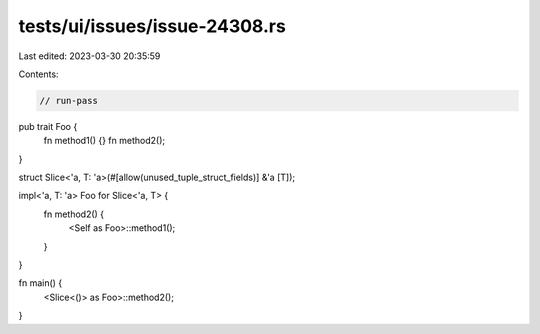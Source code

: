 tests/ui/issues/issue-24308.rs
==============================

Last edited: 2023-03-30 20:35:59

Contents:

.. code-block:: rs

    // run-pass
pub trait Foo {
    fn method1() {}
    fn method2();
}

struct Slice<'a, T: 'a>(#[allow(unused_tuple_struct_fields)] &'a [T]);

impl<'a, T: 'a> Foo for Slice<'a, T> {
    fn method2() {
        <Self as Foo>::method1();
    }
}

fn main() {
    <Slice<()> as Foo>::method2();
}


